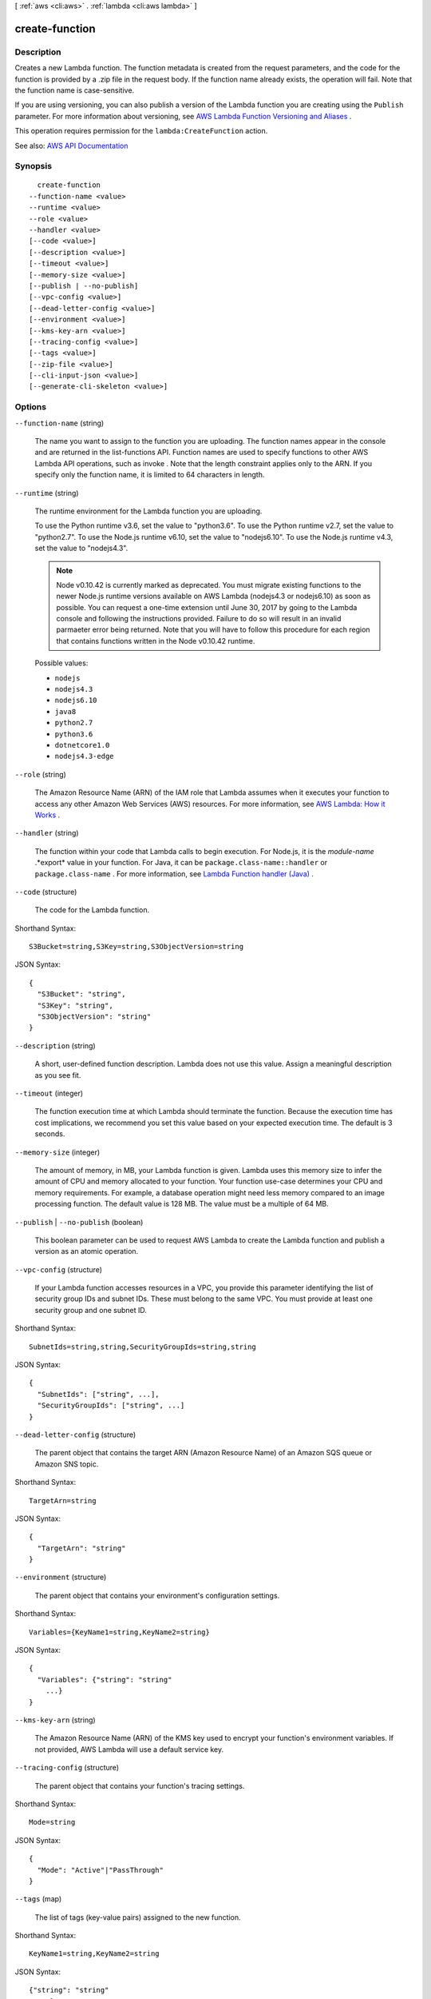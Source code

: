 [ :ref:`aws <cli:aws>` . :ref:`lambda <cli:aws lambda>` ]

.. _cli:aws lambda create-function:


***************
create-function
***************



===========
Description
===========



Creates a new Lambda function. The function metadata is created from the request parameters, and the code for the function is provided by a .zip file in the request body. If the function name already exists, the operation will fail. Note that the function name is case-sensitive.

 

If you are using versioning, you can also publish a version of the Lambda function you are creating using the ``Publish`` parameter. For more information about versioning, see `AWS Lambda Function Versioning and Aliases <http://docs.aws.amazon.com/lambda/latest/dg/versioning-aliases.html>`_ . 

 

This operation requires permission for the ``lambda:CreateFunction`` action.



See also: `AWS API Documentation <https://docs.aws.amazon.com/goto/WebAPI/lambda-2015-03-31/CreateFunction>`_


========
Synopsis
========

::

    create-function
  --function-name <value>
  --runtime <value>
  --role <value>
  --handler <value>
  [--code <value>]
  [--description <value>]
  [--timeout <value>]
  [--memory-size <value>]
  [--publish | --no-publish]
  [--vpc-config <value>]
  [--dead-letter-config <value>]
  [--environment <value>]
  [--kms-key-arn <value>]
  [--tracing-config <value>]
  [--tags <value>]
  [--zip-file <value>]
  [--cli-input-json <value>]
  [--generate-cli-skeleton <value>]




=======
Options
=======

``--function-name`` (string)


  The name you want to assign to the function you are uploading. The function names appear in the console and are returned in the  list-functions API. Function names are used to specify functions to other AWS Lambda API operations, such as  invoke . Note that the length constraint applies only to the ARN. If you specify only the function name, it is limited to 64 characters in length. 

  

``--runtime`` (string)


  The runtime environment for the Lambda function you are uploading.

   

  To use the Python runtime v3.6, set the value to "python3.6". To use the Python runtime v2.7, set the value to "python2.7". To use the Node.js runtime v6.10, set the value to "nodejs6.10". To use the Node.js runtime v4.3, set the value to "nodejs4.3".

   

  .. note::

     

    Node v0.10.42 is currently marked as deprecated. You must migrate existing functions to the newer Node.js runtime versions available on AWS Lambda (nodejs4.3 or nodejs6.10) as soon as possible. You can request a one-time extension until June 30, 2017 by going to the Lambda console and following the instructions provided. Failure to do so will result in an invalid parmaeter error being returned. Note that you will have to follow this procedure for each region that contains functions written in the Node v0.10.42 runtime.

     

  

  Possible values:

  
  *   ``nodejs``

  
  *   ``nodejs4.3``

  
  *   ``nodejs6.10``

  
  *   ``java8``

  
  *   ``python2.7``

  
  *   ``python3.6``

  
  *   ``dotnetcore1.0``

  
  *   ``nodejs4.3-edge``

  

  

``--role`` (string)


  The Amazon Resource Name (ARN) of the IAM role that Lambda assumes when it executes your function to access any other Amazon Web Services (AWS) resources. For more information, see `AWS Lambda\: How it Works <http://docs.aws.amazon.com/lambda/latest/dg/lambda-introduction.html>`_ . 

  

``--handler`` (string)


  The function within your code that Lambda calls to begin execution. For Node.js, it is the *module-name* .*export* value in your function. For Java, it can be ``package.class-name::handler`` or ``package.class-name`` . For more information, see `Lambda Function handler (Java) <http://docs.aws.amazon.com/lambda/latest/dg/java-programming-model-handler-types.html>`_ . 

  

``--code`` (structure)


  The code for the Lambda function.

  



Shorthand Syntax::

    S3Bucket=string,S3Key=string,S3ObjectVersion=string




JSON Syntax::

  {
    "S3Bucket": "string",
    "S3Key": "string",
    "S3ObjectVersion": "string"
  }



``--description`` (string)


  A short, user-defined function description. Lambda does not use this value. Assign a meaningful description as you see fit.

  

``--timeout`` (integer)


  The function execution time at which Lambda should terminate the function. Because the execution time has cost implications, we recommend you set this value based on your expected execution time. The default is 3 seconds.

  

``--memory-size`` (integer)


  The amount of memory, in MB, your Lambda function is given. Lambda uses this memory size to infer the amount of CPU and memory allocated to your function. Your function use-case determines your CPU and memory requirements. For example, a database operation might need less memory compared to an image processing function. The default value is 128 MB. The value must be a multiple of 64 MB.

  

``--publish`` | ``--no-publish`` (boolean)


  This boolean parameter can be used to request AWS Lambda to create the Lambda function and publish a version as an atomic operation.

  

``--vpc-config`` (structure)


  If your Lambda function accesses resources in a VPC, you provide this parameter identifying the list of security group IDs and subnet IDs. These must belong to the same VPC. You must provide at least one security group and one subnet ID.

  



Shorthand Syntax::

    SubnetIds=string,string,SecurityGroupIds=string,string




JSON Syntax::

  {
    "SubnetIds": ["string", ...],
    "SecurityGroupIds": ["string", ...]
  }



``--dead-letter-config`` (structure)


  The parent object that contains the target ARN (Amazon Resource Name) of an Amazon SQS queue or Amazon SNS topic. 

  



Shorthand Syntax::

    TargetArn=string




JSON Syntax::

  {
    "TargetArn": "string"
  }



``--environment`` (structure)


  The parent object that contains your environment's configuration settings.

  



Shorthand Syntax::

    Variables={KeyName1=string,KeyName2=string}




JSON Syntax::

  {
    "Variables": {"string": "string"
      ...}
  }



``--kms-key-arn`` (string)


  The Amazon Resource Name (ARN) of the KMS key used to encrypt your function's environment variables. If not provided, AWS Lambda will use a default service key.

  

``--tracing-config`` (structure)


  The parent object that contains your function's tracing settings.

  



Shorthand Syntax::

    Mode=string




JSON Syntax::

  {
    "Mode": "Active"|"PassThrough"
  }



``--tags`` (map)


  The list of tags (key-value pairs) assigned to the new function.

  



Shorthand Syntax::

    KeyName1=string,KeyName2=string




JSON Syntax::

  {"string": "string"
    ...}



``--zip-file`` (blob)


  The path to the zip file of the code you are uploading. Example: fileb://code.zip

  

``--cli-input-json`` (string)
Performs service operation based on the JSON string provided. The JSON string follows the format provided by ``--generate-cli-skeleton``. If other arguments are provided on the command line, the CLI values will override the JSON-provided values.

``--generate-cli-skeleton`` (string)
Prints a JSON skeleton to standard output without sending an API request. If provided with no value or the value ``input``, prints a sample input JSON that can be used as an argument for ``--cli-input-json``. If provided with the value ``output``, it validates the command inputs and returns a sample output JSON for that command.



======
Output
======

FunctionName -> (string)

  

  The name of the function. Note that the length constraint applies only to the ARN. If you specify only the function name, it is limited to 64 characters in length.

  

  

FunctionArn -> (string)

  

  The Amazon Resource Name (ARN) assigned to the function.

  

  

Runtime -> (string)

  

  The runtime environment for the Lambda function.

  

  

Role -> (string)

  

  The Amazon Resource Name (ARN) of the IAM role that Lambda assumes when it executes your function to access any other Amazon Web Services (AWS) resources.

  

  

Handler -> (string)

  

  The function Lambda calls to begin executing your function.

  

  

CodeSize -> (long)

  

  The size, in bytes, of the function .zip file you uploaded.

  

  

Description -> (string)

  

  The user-provided description.

  

  

Timeout -> (integer)

  

  The function execution time at which Lambda should terminate the function. Because the execution time has cost implications, we recommend you set this value based on your expected execution time. The default is 3 seconds.

  

  

MemorySize -> (integer)

  

  The memory size, in MB, you configured for the function. Must be a multiple of 64 MB.

  

  

LastModified -> (string)

  

  The time stamp of the last time you updated the function. The time stamp is conveyed as a string complying with ISO-8601 in this way YYYY-MM-DDThh:mm:ssTZD (e.g., 1997-07-16T19:20:30+01:00). For more information, see `Date and Time Formats <https://www.w3.org/TR/NOTE-datetime>`_ .

  

  

CodeSha256 -> (string)

  

  It is the SHA256 hash of your function deployment package.

  

  

Version -> (string)

  

  The version of the Lambda function.

  

  

VpcConfig -> (structure)

  

  VPC configuration associated with your Lambda function.

  

  SubnetIds -> (list)

    

    A list of subnet IDs associated with the Lambda function.

    

    (string)

      

      

    

  SecurityGroupIds -> (list)

    

    A list of security group IDs associated with the Lambda function.

    

    (string)

      

      

    

  VpcId -> (string)

    

    The VPC ID associated with you Lambda function.

    

    

  

DeadLetterConfig -> (structure)

  

  The parent object that contains the target ARN (Amazon Resource Name) of an Amazon SQS queue or Amazon SNS topic.

  

  TargetArn -> (string)

    

    The Amazon Resource Name (ARN) of an Amazon SQS queue or Amazon SNS topic you specify as your Dead Letter Queue (DLQ).

    

    

  

Environment -> (structure)

  

  The parent object that contains your environment's configuration settings.

  

  Variables -> (map)

    

    The key-value pairs returned that represent your environment's configuration settings or error information.

    

    key -> (string)

      

      

    value -> (string)

      

      

    

  Error -> (structure)

    

    The parent object that contains error information associated with your configuration settings.

    

    ErrorCode -> (string)

      

      The error code returned by the environment error object.

      

      

    Message -> (string)

      

      The message returned by the environment error object.

      

      

    

  

KMSKeyArn -> (string)

  

  The Amazon Resource Name (ARN) of the KMS key used to encrypt your function's environment variables. If empty, it means you are using the AWS Lambda default service key.

  

  

TracingConfig -> (structure)

  

  The parent object that contains your function's tracing settings.

  

  Mode -> (string)

    

    The tracing mode associated with your Lambda function.

    

    

  

MasterArn -> (string)

  

  Returns the ARN (Amazon Resource Name) of the master function.

  

  

